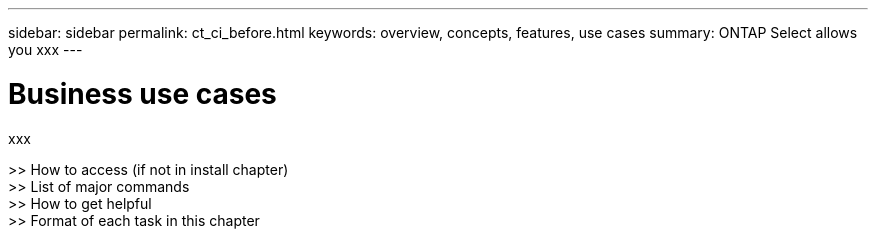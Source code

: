 ---
sidebar: sidebar
permalink: ct_ci_before.html
keywords: overview, concepts, features, use cases
summary: ONTAP Select allows you xxx
---

= Business use cases
:hardbreaks:
:nofooter:
:icons: font
:linkattrs:
:imagesdir: ./media/

[.lead]
xxx

>> How to access (if not in install chapter)
>> List of major commands
>> How to get helpful
>> Format of each task in this chapter
